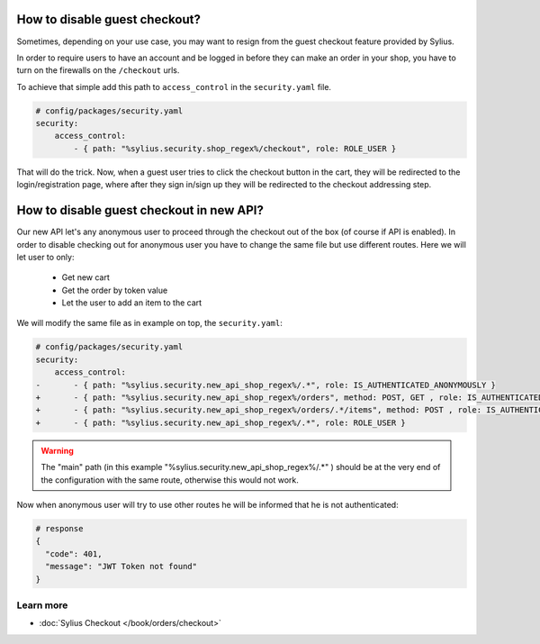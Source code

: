 How to disable guest checkout?
==============================

Sometimes, depending on your use case, you may want to resign from the guest checkout feature provided by Sylius.

In order to require users to have an account and be logged in before they can make an order in your shop,
you have to turn on the firewalls on the ``/checkout`` urls.

To achieve that simple add this path to ``access_control`` in the ``security.yaml`` file.

.. code-block:: yaml

    # config/packages/security.yaml
    security:
        access_control:
            - { path: "%sylius.security.shop_regex%/checkout", role: ROLE_USER }

That will do the trick. Now, when a guest user tries to click the checkout button in the cart,
they will be redirected to the login/registration page, where after they sign in/sign up they
will be redirected to the checkout addressing step.

How to disable guest checkout in new API?
=========================================

Our new API let's any anonymous user to proceed through the checkout out of the box (of course if API is enabled).
In order to disable checking out for anonymous user you have to change the same file but use different routes.
Here we will let user to only:

    * Get new cart
    * Get the order by token value
    * Let the user to add an item to the cart

We will modify the same file as in example on top, the ``security.yaml``:

.. code-block:: yaml

    # config/packages/security.yaml
    security:
        access_control:
    -       - { path: "%sylius.security.new_api_shop_regex%/.*", role: IS_AUTHENTICATED_ANONYMOUSLY }
    +       - { path: "%sylius.security.new_api_shop_regex%/orders", method: POST, GET , role: IS_AUTHENTICATED_ANONYMOUSLY }
    +       - { path: "%sylius.security.new_api_shop_regex%/orders/.*/items", method: POST , role: IS_AUTHENTICATED_ANONYMOUSLY }
    +       - { path: "%sylius.security.new_api_shop_regex%/.*", role: ROLE_USER }

.. warning::

    The "main" path (in this example "%sylius.security.new_api_shop_regex%/.*" ) should be at the very end of the configuration
    with the same route, otherwise this would not work.

Now when anonymous user will try to use other routes he will be informed that he is not authenticated:

.. code-block:: bash

    # response
    {
      "code": 401,
      "message": "JWT Token not found"
    }

Learn more
----------

* :doc:`Sylius Checkout </book/orders/checkout>`
